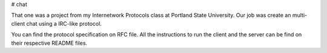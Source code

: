 # chat

That one was a project from my Internetwork Protocols class at Portland 
State University. Our job was create an multi-client chat using a IRC-like 
protocol.

You can find the protocol specification on RFC file. All the instructions 
to run the client and the server can be find on their respective README 
files.
